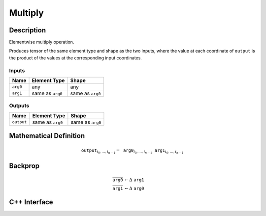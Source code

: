 .. multiply.rst:

########
Multiply
########

Description
===========

Elementwise multiply operation.

Produces tensor of the same element type and shape as the two inputs,
where the value at each coordinate of ``output`` is the product of the
values at the corresponding input coordinates.

Inputs
------

+-----------------+-------------------------+--------------------------------+
| Name            | Element Type            | Shape                          |
+=================+=========================+================================+
| ``arg0``        | any                     | any                            |
+-----------------+-------------------------+--------------------------------+
| ``arg1``        | same as ``arg0``        | same as ``arg0``               |
+-----------------+-------------------------+--------------------------------+

Outputs
-------

+-----------------+-------------------------+--------------------------------+
| Name            | Element Type            | Shape                          |
+=================+=========================+================================+
| ``output``      | same as ``arg0``        | same as ``arg0``               |
+-----------------+-------------------------+--------------------------------+


Mathematical Definition
=======================

.. math::

   \texttt{output}_{i_0, \ldots, i_{n-1}} = \texttt{arg0}_{i_0, \ldots, i_{n-1}} \texttt{arg1}_{i_0, \ldots, i_{n-1}}

Backprop
========

.. math::

   \overline{\texttt{arg0}} &\leftarrow \Delta\ \texttt{arg1}\\
   \overline{\texttt{arg1}} &\leftarrow \Delta\ \texttt{arg0}


C++ Interface
=============

.. doxygenclass:: ngraph::op::Multiply
   :members:
